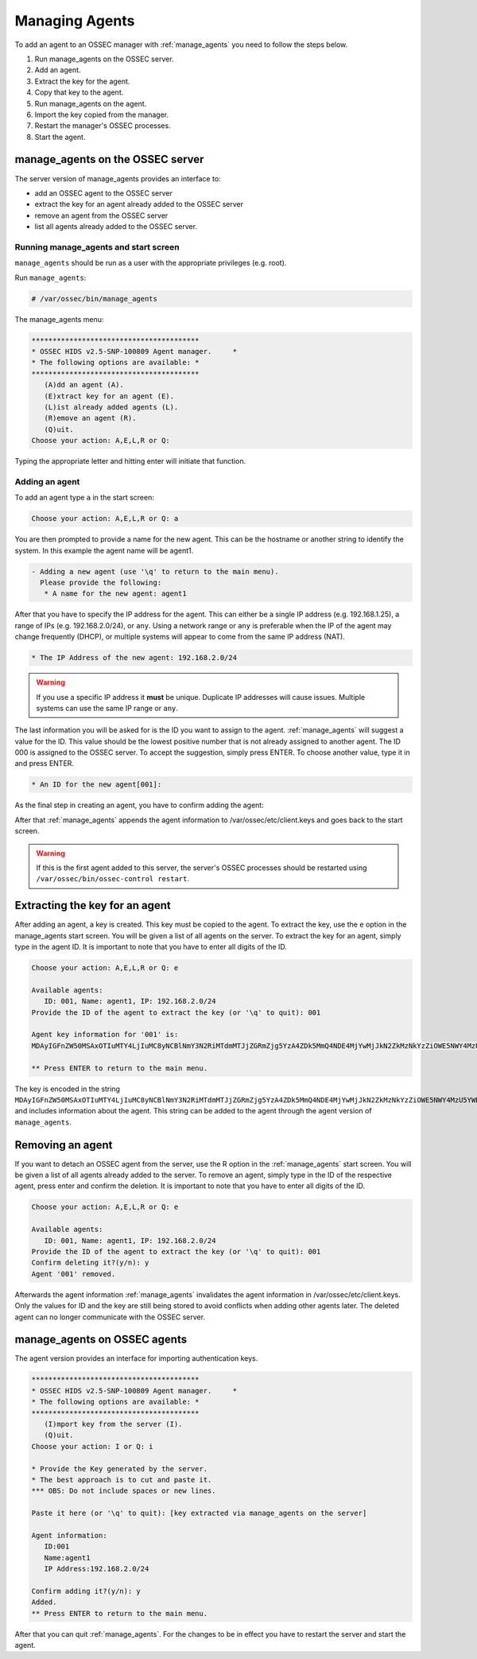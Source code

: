
.. _manual_agent_manage:

Managing Agents 
===============

To add an agent to an OSSEC manager with :ref:`manage_agents` you need to follow the steps below.

1. Run manage_agents on the OSSEC server.
2. Add an agent.
3. Extract the key for the agent.
4. Copy that key to the agent.
5. Run manage_agents on the agent.
6. Import the key copied from the manager.
7. Restart the manager's OSSEC processes.
8. Start the agent.


manage_agents on the OSSEC server
---------------------------------

The server version of manage_agents provides an interface to:

- add an OSSEC agent to the OSSEC server
- extract the key for an agent already added to the OSSEC server
- remove an agent from the OSSEC server
- list all agents already added to the OSSEC server.


Running manage_agents and start screen
^^^^^^^^^^^^^^^^^^^^^^^^^^^^^^^^^^^^^^

``manage_agents`` should be run as a user with 
the appropriate privileges (e.g. root).

Run ``manage_agents``:

.. code-block:: console

    # /var/ossec/bin/manage_agents

The manage_agents menu:

.. code-block:: console

    ****************************************
    * OSSEC HIDS v2.5-SNP-100809 Agent manager.     *
    * The following options are available: *
    ****************************************
       (A)dd an agent (A).
       (E)xtract key for an agent (E).
       (L)ist already added agents (L).
       (R)emove an agent (R).
       (Q)uit.
    Choose your action: A,E,L,R or Q:

Typing the appropriate letter and hitting enter will initiate that function.

Adding an agent
^^^^^^^^^^^^^^^

To add an agent type ``a`` in the start screen:

.. code-block:: console

    Choose your action: A,E,L,R or Q: a

You are then prompted to provide a name for the new agent.
This can be the hostname or another string to identify the system. 
In this example the agent name will be agent1.

.. code-block:: console

    - Adding a new agent (use '\q' to return to the main menu).
      Please provide the following:
       * A name for the new agent: agent1

After that you have to specify the IP address for the agent. This can either be a single 
IP address (e.g. 192.168.1.25), a range of IPs (e.g. 192.168.2.0/24), or ``any``. Using a 
network range or ``any`` is preferable when the IP of the agent may change frequently  
(DHCP), or multiple systems will appear to come from the same IP address (NAT).

.. code-block:: console

       * The IP Address of the new agent: 192.168.2.0/24

.. warning::

   If you use a specific IP address it **must** be unique. Duplicate IP addresses will cause issues.
   Multiple systems can use the same IP range or ``any``.


The last information you will be asked for is the ID you want to assign to the agent. 
:ref:`manage_agents` will suggest a value for the ID. This value should be the lowest positive 
number that is not already assigned to another agent. The ID 000 is assigned to the 
OSSEC server. To accept the suggestion, simply press ENTER. To choose another value, 
type it in and press ENTER.

.. code-block:: console

       * An ID for the new agent[001]:

As the final step in creating an agent, you have to confirm adding the agent:

.. code-block:: console
    Agent information:
       ID:002
       Name:agent1
       IP Address:192.168.2.0/24

    Confirm adding it?(y/n): y
    Agent added.

After that :ref:`manage_agents` appends the agent information to /var/ossec/etc/client.keys 
and goes back to the start screen.

.. warning::

   If this is the first agent added to this server, the server's OSSEC processes should be restarted using ``/var/ossec/bin/ossec-control restart``.


Extracting the key for an agent
-------------------------------

After adding an agent, a key is created. This key must be copied to the agent. 
To extract the key, use the ``e`` option in the manage_agents start screen. You will be 
given a list of all agents on the server. To extract the key for an agent, 
simply type in the agent ID. It is important to note that you have 
to enter all digits of the ID.

.. code-block:: console

    Choose your action: A,E,L,R or Q: e

    Available agents: 
       ID: 001, Name: agent1, IP: 192.168.2.0/24
    Provide the ID of the agent to extract the key (or '\q' to quit): 001

    Agent key information for '001' is: 
    MDAyIGFnZW50MSAxOTIuMTY4LjIuMC8yNCBlNmY3N2RiMTdmMTJjZGRmZjg5YzA4ZDk5MmQ4NDE4MjYwMjJkN2ZkMzNkYzZiOWE5NWY4MzU5YWRlY2JkY2Rm

    ** Press ENTER to return to the main menu.

The key is encoded in the string 
``MDAyIGFnZW50MSAxOTIuMTY4LjIuMC8yNCBlNmY3N2RiMTdmMTJjZGRmZjg5YzA4ZDk5MmQ4NDE4MjYwMjJkN2ZkMzNkYzZiOWE5NWY4MzU5YWRlY2JkY2Rm`` 
and includes information about the agent. This string can be added to the agent through the agent version of 
``manage_agents``.

Removing an agent
-----------------

If you want to detach an OSSEC agent from the server, use the R option in the :ref:`manage_agents`
start screen. You will be given a list of all agents already added to the server. To remove 
an agent, simply type in the ID of the respective agent, press enter and confirm the deletion. 
It is important to note that you have to enter all digits of the ID.

.. code-block:: console

    Choose your action: A,E,L,R or Q: e

    Available agents: 
       ID: 001, Name: agent1, IP: 192.168.2.0/24
    Provide the ID of the agent to extract the key (or '\q' to quit): 001
    Confirm deleting it?(y/n): y
    Agent '001' removed.

Afterwards the agent information :ref:`manage_agents` invalidates the agent information in 
/var/ossec/etc/client.keys. Only the values for ID and the key are still being stored to 
avoid conflicts when adding other agents later. The deleted agent can no longer 
communicate with the OSSEC server.


manage_agents on OSSEC agents
------------------------------

The agent version provides an interface for importing authentication keys.

.. code-block:: console

    ****************************************
    * OSSEC HIDS v2.5-SNP-100809 Agent manager.     *
    * The following options are available: *
    ****************************************
       (I)mport key from the server (I).
       (Q)uit.
    Choose your action: I or Q: i

    * Provide the Key generated by the server.
    * The best approach is to cut and paste it.
    *** OBS: Do not include spaces or new lines.

    Paste it here (or '\q' to quit): [key extracted via manage_agents on the server]

    Agent information:
       ID:001
       Name:agent1
       IP Address:192.168.2.0/24

    Confirm adding it?(y/n): y
    Added.
    ** Press ENTER to return to the main menu.


After that you can quit :ref:`manage_agents`. For the changes to be in effect you have to 
restart the server and start the agent.






